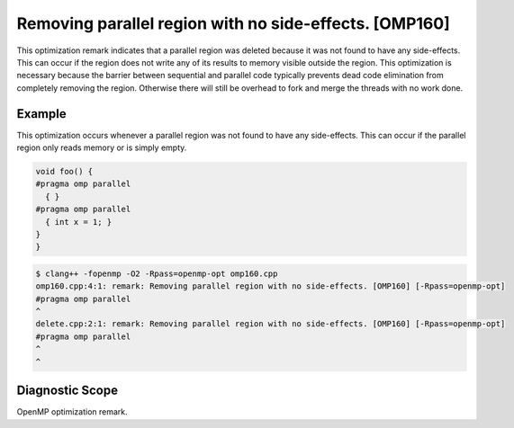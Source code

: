 .. _omp160:

Removing parallel region with no side-effects. [OMP160]
=======================================================

This optimization remark indicates that a parallel region was deleted because it
was not found to have any side-effects. This can occur if the region does not
write any of its results to memory visible outside the region. This optimization
is necessary because the barrier between sequential and parallel code typically
prevents dead code elimination from completely removing the region. Otherwise
there will still be overhead to fork and merge the threads with no work done.

Example
-------

This optimization occurs whenever a parallel region was not found to have any
side-effects. This can occur if the parallel region only reads memory or is
simply empty.

.. code-block:: c++

  void foo() {
  #pragma omp parallel
    { }
  #pragma omp parallel
    { int x = 1; }
  }
  }

.. code-block:: console

   $ clang++ -fopenmp -O2 -Rpass=openmp-opt omp160.cpp
   omp160.cpp:4:1: remark: Removing parallel region with no side-effects. [OMP160] [-Rpass=openmp-opt]
   #pragma omp parallel
   ^
   delete.cpp:2:1: remark: Removing parallel region with no side-effects. [OMP160] [-Rpass=openmp-opt]
   #pragma omp parallel
   ^
   ^

Diagnostic Scope
----------------

OpenMP optimization remark.
